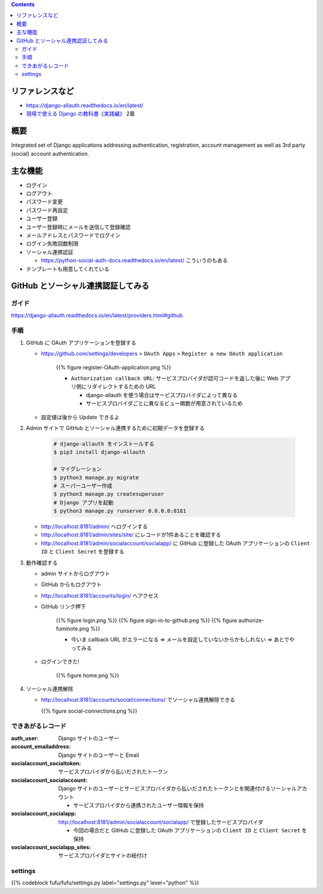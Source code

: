 .. title: django-allauth
.. tags: django
.. date: 2019-12-03
.. slug: index
.. status: published


.. raw:: html

  <details>
    <summary>目次</summary>

.. contents::

.. raw:: html

  </details>


リファレンスなど
=================
* https://django-allauth.readthedocs.io/en/latest/
* `現場で使える Django の教科書《実践編》 <https://booth.pm/ja/items/1030026>`_ 2章

概要
=====
Integrated set of Django applications addressing authentication, registration, account management as well as 3rd party (social) account authentication.

主な機能
========
* ログイン
* ログアウト
* パスワード変更
* パスワード再設定
* ユーザー登録
* ユーザー登録時にメールを送信して登録確認
* メールアドレスとパスワードでログイン
* ログイン失敗回数制限
* ソーシャル連携認証

  * https://python-social-auth-docs.readthedocs.io/en/latest/ こういうのもある

* テンプレートも用意してくれている

GitHub とソーシャル連携認証してみる
===================================

ガイド
------
https://django-allauth.readthedocs.io/en/latest/providers.html#github

手順
----
1. GitHub に OAuth アプリケーションを登録する

   * https://github.com/settings/developers > ``OAuth Apps``  > ``Register a new OAuth application``

      {{% figure register-OAuth-application.png %}}

      * ``Authorization callback URL``: サービスプロバイダが認可コードを返した後に Web アプリ側にリダイレクトするための URL

        * django-allauth を使う場合はサービスプロバイダによって異なる
        * サービスプロバイダごとに異なるビュー関数が用意されているため

   * 設定値は後から Update できるよ

2. Admin サイトで GitHub とソーシャル連携するために初期データを登録する

    .. code-block:: bash

      # django-allauth をインストールする
      $ pip3 install django-allauth

      # マイグレーション
      $ python3 manage.py migrate
      # スーパーユーザー作成
      $ python3 manage.py createsuperuser
      # Django アプリを起動
      $ python3 manage.py runserver 0.0.0.0:8181

   * http://localhost:8181/admin/ へログインする
   * http://localhost:8181/admin/sites/site/ にレコードが1件あることを確認する
   * http://localhost:8181/admin/socialaccount/socialapp/ に GitHub に登録した OAuth アプリケーションの ``Client ID`` と ``Client Secret`` を登録する

3. 動作確認する

   * admin サイトからログアウト
   * GitHub からもログアウト
   * http://localhost:8181/accounts/login/ へアクセス
   * GitHub リンク押下

      {{% figure login.png %}}
      {{% figure sign-in-to-github.png %}}
      {{% figure authorize-fuminote.png %}}

      * 今いま callback URL がエラーになる => メールを設定していないからかもしれない => あとでやってみる

   * ログインできた!

      {{% figure home.png %}}

4. ソーシャル連携解除

   * http://localhost:8181/accounts/social/connections/ でソーシャル連携解除できる

     {{% figure social-connections.png %}}

できあがるレコード
------------------

:auth_user: Django サイトのユーザー
:account_emailaddress: Django サイトのユーザーと Email
:socialaccount_socialtoken: サービスプロバイダから払いだされたトークン
:socialaccount_socialaccount: Django サイトのユーザーとサービスプロバイダから払いだされたトークンとを関連付けるソーシャルアカウント

  * サービスプロバイダから連携されたユーザー情報を保持

:socialaccount_socialapp: http://localhost:8181/admin/socialaccount/socialapp/ で登録したサービスプロパイダ

  * 今回の場合だと GitHub に登録した OAuth アプリケーションの ``Client ID`` と ``Client Secret`` を保持

:socialaccount_socialapp_sites: サービスプロパイダとサイトの紐付け

settings
---------

{{% codeblock fufu/fufu/settings.py label="settings.py" lexer="python" %}}

